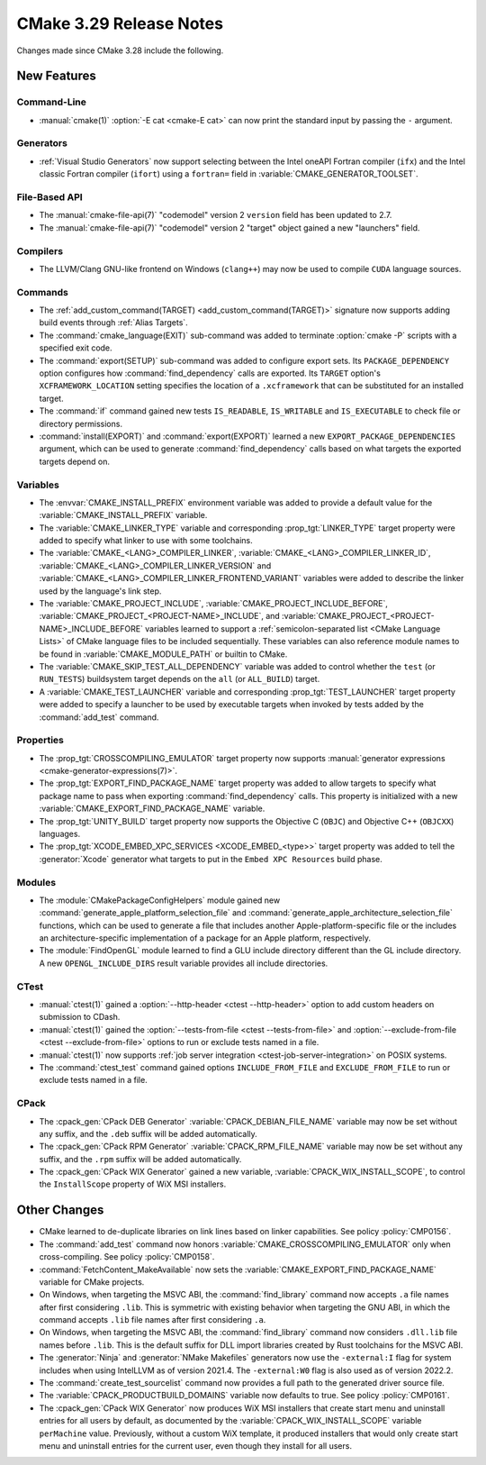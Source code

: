 CMake 3.29 Release Notes
************************

.. only:: html

  .. contents::

Changes made since CMake 3.28 include the following.

New Features
============

Command-Line
------------

* :manual:`cmake(1)` :option:`-E cat <cmake-E cat>` can now print the standard
  input by passing the ``-`` argument.

Generators
----------

* :ref:`Visual Studio Generators` now support selecting between the
  Intel oneAPI Fortran compiler (``ifx``) and the Intel classic Fortran
  compiler (``ifort``) using a ``fortran=`` field in
  :variable:`CMAKE_GENERATOR_TOOLSET`.

File-Based API
--------------

* The :manual:`cmake-file-api(7)` "codemodel" version 2 ``version`` field has
  been updated to 2.7.

* The :manual:`cmake-file-api(7)` "codemodel" version 2 "target" object gained
  a new "launchers" field.

Compilers
---------

* The LLVM/Clang GNU-like frontend on Windows (``clang++``) may now be used
  to compile ``CUDA`` language sources.

Commands
--------

* The :ref:`add_custom_command(TARGET) <add_custom_command(TARGET)>`
  signature now supports adding build events through :ref:`Alias Targets`.

* The :command:`cmake_language(EXIT)` sub-command was added to terminate
  :option:`cmake -P` scripts with a specified exit code.

* The :command:`export(SETUP)` sub-command was added to configure export sets.
  Its ``PACKAGE_DEPENDENCY`` option configures how :command:`find_dependency`
  calls are exported.  Its ``TARGET`` option's ``XCFRAMEWORK_LOCATION``
  setting specifies the location of a ``.xcframework`` that can be
  substituted for an installed target.

* The :command:`if` command gained new tests ``IS_READABLE``, ``IS_WRITABLE``
  and ``IS_EXECUTABLE`` to check file or directory permissions.

* :command:`install(EXPORT)` and :command:`export(EXPORT)` learned a new
  ``EXPORT_PACKAGE_DEPENDENCIES`` argument, which can be used to generate
  :command:`find_dependency` calls based on what targets the exported targets
  depend on.

Variables
---------

* The :envvar:`CMAKE_INSTALL_PREFIX` environment variable was added to
  provide a default value for the :variable:`CMAKE_INSTALL_PREFIX` variable.

* The :variable:`CMAKE_LINKER_TYPE` variable and corresponding
  :prop_tgt:`LINKER_TYPE` target property were added to specify
  what linker to use with some toolchains.

* The :variable:`CMAKE_<LANG>_COMPILER_LINKER`,
  :variable:`CMAKE_<LANG>_COMPILER_LINKER_ID`,
  :variable:`CMAKE_<LANG>_COMPILER_LINKER_VERSION` and
  :variable:`CMAKE_<LANG>_COMPILER_LINKER_FRONTEND_VARIANT` variables
  were added to describe the linker used by the language's link step.

* The :variable:`CMAKE_PROJECT_INCLUDE`,
  :variable:`CMAKE_PROJECT_INCLUDE_BEFORE`,
  :variable:`CMAKE_PROJECT_<PROJECT-NAME>_INCLUDE`, and
  :variable:`CMAKE_PROJECT_<PROJECT-NAME>_INCLUDE_BEFORE` variables learned
  to support a :ref:`semicolon-separated list <CMake Language Lists>` of
  CMake language files to be included sequentially. These variables can also
  reference module names to be found in :variable:`CMAKE_MODULE_PATH` or
  builtin to CMake.

* The :variable:`CMAKE_SKIP_TEST_ALL_DEPENDENCY` variable was added
  to control whether the ``test`` (or ``RUN_TESTS``) buildsystem
  target depends on the ``all`` (or ``ALL_BUILD``) target.

* A :variable:`CMAKE_TEST_LAUNCHER` variable and corresponding
  :prop_tgt:`TEST_LAUNCHER` target property were added to specify
  a launcher to be used by executable targets when invoked by
  tests added by the :command:`add_test` command.

Properties
----------

* The :prop_tgt:`CROSSCOMPILING_EMULATOR` target property now
  supports :manual:`generator expressions <cmake-generator-expressions(7)>`.

* The :prop_tgt:`EXPORT_FIND_PACKAGE_NAME` target property was added to
  allow targets to specify what package name to pass when exporting
  :command:`find_dependency` calls. This property is initialized with a new
  :variable:`CMAKE_EXPORT_FIND_PACKAGE_NAME` variable.

* The :prop_tgt:`UNITY_BUILD` target property now supports the
  Objective C (``OBJC``) and Objective C++ (``OBJCXX``) languages.

* The :prop_tgt:`XCODE_EMBED_XPC_SERVICES <XCODE_EMBED_<type>>` target property
  was added to tell the :generator:`Xcode` generator what targets to put in
  the ``Embed XPC Resources`` build phase.

Modules
-------

* The :module:`CMakePackageConfigHelpers` module gained new
  :command:`generate_apple_platform_selection_file` and
  :command:`generate_apple_architecture_selection_file` functions, which can
  be used to generate a file that includes another Apple-platform-specific
  file or the includes an architecture-specific implementation of a package
  for an Apple platform, respectively.

* The :module:`FindOpenGL` module learned to find a GLU include
  directory different than the GL include directory.  A new
  ``OPENGL_INCLUDE_DIRS`` result variable provides all include
  directories.

CTest
-----

* :manual:`ctest(1)` gained a :option:`--http-header <ctest --http-header>`
  option to add custom headers on submission to CDash.

* :manual:`ctest(1)` gained the :option:`--tests-from-file <ctest
  --tests-from-file>` and :option:`--exclude-from-file <ctest
  --exclude-from-file>` options to run or exclude tests named in a file.

* :manual:`ctest(1)` now supports :ref:`job server integration
  <ctest-job-server-integration>` on POSIX systems.

* The :command:`ctest_test` command gained options
  ``INCLUDE_FROM_FILE`` and ``EXCLUDE_FROM_FILE`` to run or exclude
  tests named in a file.

CPack
-----

* The :cpack_gen:`CPack DEB Generator` :variable:`CPACK_DEBIAN_FILE_NAME`
  variable may now be set without any suffix, and the ``.deb`` suffix
  will be added automatically.

* The :cpack_gen:`CPack RPM Generator` :variable:`CPACK_RPM_FILE_NAME`
  variable may now be set without any suffix, and the ``.rpm`` suffix
  will be added automatically.

* The :cpack_gen:`CPack WIX Generator` gained a new variable,
  :variable:`CPACK_WIX_INSTALL_SCOPE`, to control the
  ``InstallScope`` property of WiX MSI installers.

Other Changes
=============

* CMake learned to de-duplicate libraries on link lines based on linker
  capabilities.  See policy :policy:`CMP0156`.

* The :command:`add_test` command now honors
  :variable:`CMAKE_CROSSCOMPILING_EMULATOR` only when cross-compiling.
  See policy :policy:`CMP0158`.

* :command:`FetchContent_MakeAvailable` now sets the
  :variable:`CMAKE_EXPORT_FIND_PACKAGE_NAME` variable for CMake projects.

* On Windows, when targeting the MSVC ABI, the :command:`find_library` command
  now accepts ``.a`` file names after first considering ``.lib``.  This is
  symmetric with existing behavior when targeting the GNU ABI, in which the
  command accepts ``.lib`` file names after first considering ``.a``.

* On Windows, when targeting the MSVC ABI, the :command:`find_library` command
  now considers ``.dll.lib`` file names before ``.lib``.  This is the default
  suffix for DLL import libraries created by Rust toolchains for the MSVC ABI.

* The :generator:`Ninja` and :generator:`NMake Makefiles` generators now use
  the ``-external:I`` flag for system includes when using IntelLLVM as of
  version 2021.4. The ``-external:W0`` flag is also used as of version 2022.2.

* The :command:`create_test_sourcelist` command now provides a full path to
  the generated driver source file.

* The :variable:`CPACK_PRODUCTBUILD_DOMAINS` variable now defaults to true.
  See policy :policy:`CMP0161`.

* The :cpack_gen:`CPack WIX Generator` now produces WiX MSI installers
  that create start menu and uninstall entries for all users by default,
  as documented by the :variable:`CPACK_WIX_INSTALL_SCOPE` variable
  ``perMachine`` value.  Previously, without a custom WiX template,
  it produced installers that would only create start menu and uninstall
  entries for the current user, even though they install for all users.
